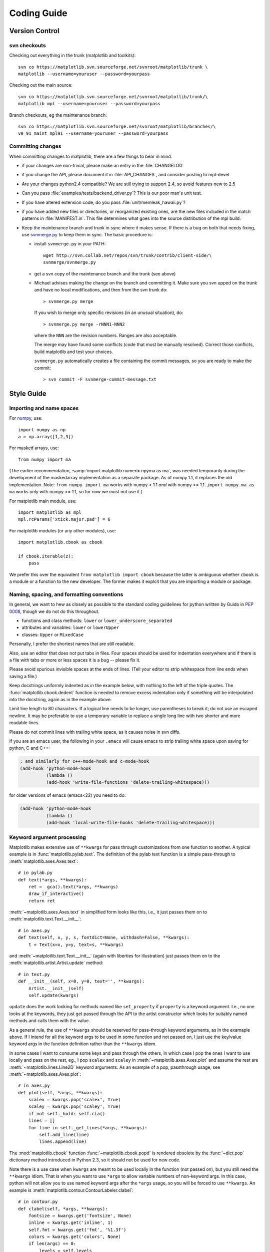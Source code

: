 .. _coding-guide:

************
Coding Guide
************

.. _version-control:

Version Control
===============

svn checkouts
-------------

Checking out everything in the trunk (matplotlib and toolkits)::

   svn co https://matplotlib.svn.sourceforge.net/svnroot/matplotlib/trunk \
   matplotlib --username=youruser --password=yourpass

Checking out the main source::

   svn co https://matplotlib.svn.sourceforge.net/svnroot/matplotlib/trunk/\
   matplotlib mpl --username=youruser --password=yourpass

Branch checkouts, eg the maintenance branch::

   svn co https://matplotlib.svn.sourceforge.net/svnroot/matplotlib/branches/\
   v0_91_maint mpl91 --username=youruser --password=yourpass

Committing changes
------------------

When committing changes to matplotlib, there are a few things to bear
in mind.

* if your changes are non-trivial, please make an entry in the
  :file:`CHANGELOG`
* if you change the API, please document it in :file:`API_CHANGES`, and
  consider posting to mpl-devel
* Are your changes python2.4 compatible?  We are still trying to
  support 2.4, so avoid features new to 2.5
* Can you pass :file:`examples/tests/backend_driver.py`?  This is our
  poor man's unit test.
* If you have altered extension code, do you pass
  :file:`unit/memleak_hawaii.py`?
* if you have added new files or directories, or reorganized existing
  ones, are the new files included in the match patterns in
  :file:`MANIFEST.in`.  This file determines what goes into the source
  distribution of the mpl build.
* Keep the maintenance branch and trunk in sync where it makes sense.
  If there is a bug on both that needs fixing, use `svnmerge.py
  <http://www.orcaware.com/svn/wiki/Svnmerge.py>`_ to keep them in
  sync.  The basic procedure is:

  * install ``svnmerge.py`` in your PATH::

      wget http://svn.collab.net/repos/svn/trunk/contrib/client-side/\
      svnmerge/svnmerge.py

  * get a svn copy of the maintenance branch and the trunk (see above)
  * Michael advises making the change on the branch and committing
    it.  Make sure you svn upped on the trunk and have no local
    modifications, and then from the svn trunk do::

       > svnmerge.py merge

    If you wish to merge only specific revisions (in an unusual
    situation), do::

       > svnmerge.py merge -rNNN1-NNN2

    where the ``NNN`` are the revision numbers.  Ranges are also
    acceptable.

    The merge may have found some conflicts (code that must be
    manually resolved).  Correct those conflicts, build matplotlib and
    test your choices.

    ``svnmerge.py`` automatically creates a file containing the commit
    messages, so you are ready to make the commit::

       > svn commit -F svnmerge-commit-message.txt


.. _style-guide:

Style Guide
===========

Importing and name spaces
-------------------------

For `numpy <http://www.numpy.org>`_, use::

  import numpy as np
  a = np.array([1,2,3])

For masked arrays, use::

  from numpy import ma

(The earlier recommendation, :samp:`import matplotlib.numerix.npyma as ma`,
was needed temporarily during the development of the maskedarray
implementation as a separate package.  As of numpy 1.1, it replaces the
old implementation. Note: ``from numpy import ma`` works with numpy < 1.1
*and* with numpy >= 1.1.  ``import numpy.ma as ma`` works *only* with
numpy >= 1.1, so for now we must not use it.)

For matplotlib main module, use::

  import matplotlib as mpl
  mpl.rcParams['xtick.major.pad'] = 6

For matplotlib modules (or any other modules), use::

  import matplotlib.cbook as cbook

  if cbook.iterable(z):
      pass

We prefer this over the equivalent ``from matplotlib import cbook``
because the latter is ambiguous whether ``cbook`` is a module or a
function to the new developer.  The former makes it explcit that
you are importing a module or package.

Naming, spacing, and formatting conventions
-------------------------------------------

In general, we want to hew as closely as possible to the standard
coding guidelines for python written by Guido in `PEP 0008
<http://www.python.org/dev/peps/pep-0008>`_, though we do not do this
throughout.

* functions and class methods: ``lower`` or
  ``lower_underscore_separated``

* attributes and variables: ``lower`` or ``lowerUpper``

* classes: ``Upper`` or ``MixedCase``

Personally, I prefer the shortest names that are still readable.

Also, use an editor that does not put tabs in files.  Four spaces
should be used for indentation everywhere and if there is a file with
tabs or more or less spaces it is a bug -- please fix it.

Please avoid spurious invisible spaces at the ends of lines.
(Tell your editor to strip whitespace from line ends when saving
a file.)

Keep docstrings uniformly indented as in the example below, with
nothing to the left of the triple quotes.  The
:func:`matplotlib.cbook.dedent` function is needed to remove excess
indentation only if something will be interpolated into the docstring,
again as in the example above.

Limit line length to 80 characters.  If a logical line needs to be
longer, use parentheses to break it; do not use an escaped newline.
It may be preferable to use a temporary variable to replace a single
long line with two shorter and more readable lines.

Please do not commit lines with trailing white space, as it causes
noise in svn diffs.

If you are an emacs user, the following in your ``.emacs`` will cause
emacs to strip trailing white space upon saving for python, C and C++:

.. code-block:: cl

  ; and similarly for c++-mode-hook and c-mode-hook
  (add-hook 'python-mode-hook
            (lambda ()
	    (add-hook 'write-file-functions 'delete-trailing-whitespace)))

for older versions of emacs (emacs<22) you need to do: 

.. code-block:: cl

  (add-hook 'python-mode-hook
            (lambda ()
            (add-hook 'local-write-file-hooks 'delete-trailing-whitespace)))

Keyword argument processing
---------------------------

Matplotlib makes extensive use of ``**kwargs`` for pass through
customizations from one function to another.  A typical example is in
:func:`matplotlib.pylab.text`.  The definition of the pylab text
function is a simple pass-through to
:meth:`matplotlib.axes.Axes.text`::

  # in pylab.py
  def text(*args, **kwargs):
      ret =  gca().text(*args, **kwargs)
      draw_if_interactive()
      return ret

:meth:`~matplotlib.axes.Axes.text` in simplified form looks like this,
i.e., it just passes them on to :meth:`matplotlib.text.Text.__init__`::

  # in axes.py
  def text(self, x, y, s, fontdict=None, withdash=False, **kwargs):
      t = Text(x=x, y=y, text=s, **kwargs)

and :meth:`~matplotlib.text.Text.__init__` (again with liberties for
illustration) just passes them on to the
:meth:`matplotlib.artist.Artist.update` method::

  # in text.py
  def __init__(self, x=0, y=0, text='', **kwargs):
      Artist.__init__(self)
      self.update(kwargs)

``update`` does the work looking for methods named like
``set_property`` if ``property`` is a keyword argument.  I.e., no one
looks at the keywords, they just get passed through the API to the
artist constructor which looks for suitably named methods and calls
them with the value.

As a general rule, the use of ``**kwargs`` should be reserved for
pass-through keyword arguments, as in the examaple above.  If I intend
for all the keyword args to be used in some function and not passed
on, I just use the key/value keyword args in the function definition
rather than the ``**kwargs`` idiom.

In some cases I want to consume some keys and pass through the others,
in which case I pop the ones I want to use locally and pass on the
rest, eg., I pop ``scalex`` and ``scaley`` in
:meth:`~matplotlib.axes.Axes.plot` and assume the rest are
:meth:`~matplotlib.lines.Line2D` keyword arguments.  As an example of
a pop, passthrough usage, see :meth:`~matplotlib.axes.Axes.plot`::

  # in axes.py
  def plot(self, *args, **kwargs):
      scalex = kwargs.pop('scalex', True)
      scaley = kwargs.pop('scaley', True)
      if not self._hold: self.cla()
      lines = []
      for line in self._get_lines(*args, **kwargs):
          self.add_line(line)
          lines.append(line)

The :mod:`matplotlib.cbook` function :func:`~matplotlib.cbook.popd` is rendered
obsolete by the :func:`~dict.pop` dictionary method introduced in Python 2.3,
so it should not be used for new code.

Note there is a use case when ``kwargs`` are meant to be used locally
in the function (not passed on), but you still need the ``**kwargs``
idiom.  That is when you want to use ``*args`` to allow variable
numbers of non-keyword args.  In this case, python will not allow you
to use named keyword args after the ``*args`` usage, so you will be
forced to use ``**kwargs``.  An example is
:meth:`matplotlib.contour.ContourLabeler.clabel`::

  # in contour.py
  def clabel(self, *args, **kwargs):
      fontsize = kwargs.get('fontsize', None)
      inline = kwargs.get('inline', 1)
      self.fmt = kwargs.get('fmt', '%1.3f')
      colors = kwargs.get('colors', None)
      if len(args) == 0:
          levels = self.levels
          indices = range(len(self.levels))
      elif len(args) == 1:
         ...etc...

.. _docstrings:

Documentation and Docstrings
============================

matplotlib uses artist instrospection of docstrings to support
properties.  All properties that you want to support through ``setp``
and ``getp`` should have a ``set_property`` and ``get_property``
method in the :class:`~matplotlib.artist.Artist` class.  Yes, this is
not ideal given python properties or enthought traits, but it is a
historical legacy for now.  The setter methods use the docstring with
the ACCEPTS token to indicate the type of argument the method accepts.
Eg. in :class:`matplotlib.lines.Line2D`::

  # in lines.py
  def set_linestyle(self, linestyle):
      """
      Set the linestyle of the line

      ACCEPTS: [ '-' | '--' | '-.' | ':' | 'steps' | 'None' | ' ' | '' ]
      """

Since matplotlib uses a lot of pass through ``kwargs``, eg. in every
function that creates a line (:func:`~matplotlib.pyplot.plot`,
:func:`~matplotlib.pyplot.semilogx`,
:func:`~matplotlib.pyplot.semilogy`, etc...), it can be difficult for
the new user to know which ``kwargs`` are supported.  I have developed a
docstring interpolation scheme to support documentation of every
function that takes a ``**kwargs``.  The requirements are:

1. single point of configuration so changes to the properties don't
   require multiple docstring edits.

2. as automated as possible so that as properties change the docs
   are updated automagically.

I have added a :attr:`matplotlib.artist.kwdocd` and
:func:`matplotlib.artist.kwdoc` to faciliate this.  They combine
python string interpolation in the docstring with the matplotlib
artist introspection facility that underlies ``setp`` and ``getp``.  The
``kwdocd`` is a single dictionary that maps class name to a docstring of
``kwargs``.  Here is an example from :mod:`matplotlib.lines`::

  # in lines.py
  artist.kwdocd['Line2D'] = artist.kwdoc(Line2D)

Then in any function accepting :class:`~matplotlib.lines.Line2D`
passthrough ``kwargs``, eg. :meth:`matplotlib.axes.Axes.plot`::

  # in axes.py
  def plot(self, *args, **kwargs):
      """
      Some stuff omitted

      The kwargs are Line2D properties:
      %(Line2D)s

      kwargs scalex and scaley, if defined, are passed on
      to autoscale_view to determine whether the x and y axes are
      autoscaled; default True.  See Axes.autoscale_view for more
      information
      """
      pass
  plot.__doc__ = cbook.dedent(plot.__doc__) % artist.kwdocd

Note there is a problem for :class:`~matplotlib.artist.Artist`
``__init__`` methods, eg. :meth:`matplotlib.patches.Patch.__init__`,
which supports ``Patch`` ``kwargs``, since the artist inspector cannot work
until the class is fully defined and we can't modify the
``Patch.__init__.__doc__`` docstring outside the class definition.  I have
made some manual hacks in this case which violates the "single entry
point" requirement above; hopefully we'll find a more elegant solution
before too long.


.. _licenses:

Licenses
========

Matplotlib only uses BSD compatible code.  If you bring in code from
another project make sure it has a PSF, BSD, MIT or compatible
license.  If not, you may consider contacting the author and asking
them to relicense it.  GPL and LGPL code are not acceptible in the
main code base, though we are considering an alternative way of
distributing L/GPL code through an separate channel, possibly a
toolkit.  If you include code, make sure you include a copy of that
code's license in the license directory if the code's license requires
you to distribute the license with it.
